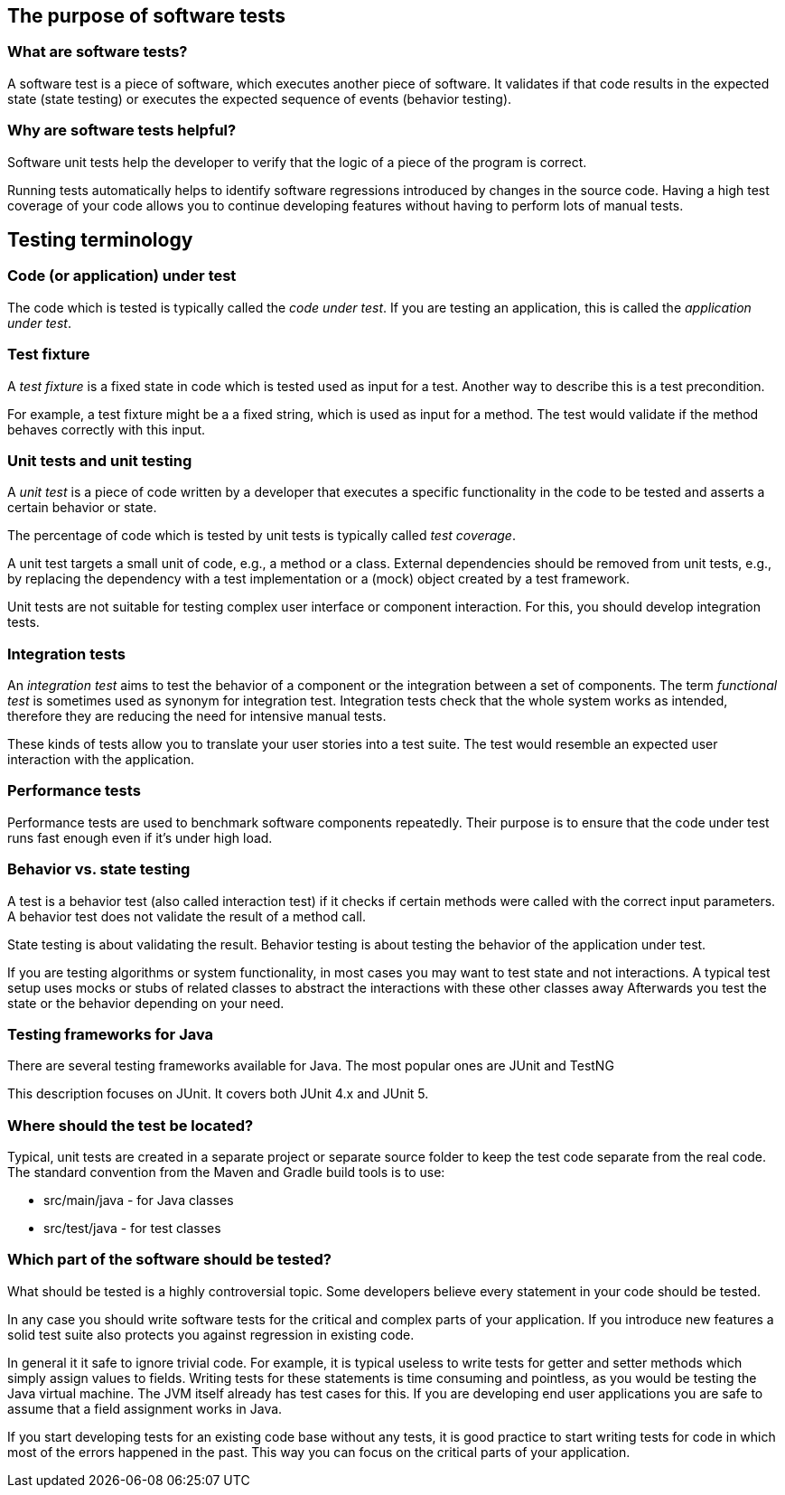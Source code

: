 [[testintroduction]]
== The purpose of software tests

[[whataresoftwaretests]]
=== What are software tests?

A software test is a piece of software, which executes another piece of software. 
It  validates if that code results in the expected state (state testing) or executes the expected sequence of events (behavior testing).
		
[[whytesting]]
=== Why are software tests helpful?
		
Software unit tests help the developer to verify that the logic of a piece of the program is correct.
		
		
Running tests automatically helps to identify software regressions introduced by changes in the source code.
Having a high test coverage of your code allows you to continue developing features without having to perform lots of manual tests.

[[testingterminology]]
== Testing terminology

=== Code (or application) under test
(((Application under test)))
(((Code under test)))
The code which is tested is typically called the _code under test_. 
If you are testing an application, this is called the _application under test_.

[[junit_testfixture]]	
=== Test fixture
(((Test fixture)))
A _test fixture_ is a fixed state in code which is tested used as input for a test. 
Another way to describe this is a test precondition.
		
		
For example, a test fixture might be a a fixed string, which is used as input for a method. 
The test would validate if the method behaves correctly with this input.

[[junit_intro]]
=== Unit tests and unit testing
(((Unit test)))
A _unit test_ is a piece of code written by a developer that executes a specific functionality in the code to be tested and asserts a certain behavior or state.
		
The percentage of code which is tested by unit tests is typically called _test coverage_.
		
A unit test targets a small unit of code, e.g., a method or a class. 
External dependencies should be removed from unit tests, e.g., by replacing the dependency with a test implementation or a (mock) object created by a test framework.
		
Unit tests are not suitable for testing complex user interface or component interaction. 
For this, you should develop integration tests.

[[junit_organization]]
=== Integration tests
(((Integration test)))
(((Functional test)))
An _integration test_ aims to test the behavior of a component or the integration between a set of components. 
The term _functional test_ is sometimes used as synonym for integration test. 
Integration tests check that the whole system works as intended, therefore they are reducing the need for intensive manual tests.
		
		
These kinds of tests allow you to translate your user stories into a test suite.
The test would resemble an expected user interaction with the application.

[[junit_performancetests]]
=== Performance tests
(((Performance test)))
Performance tests are used to benchmark software components repeatedly. 
Their purpose is to ensure that the code under test runs fast enough even if it's under high load.
		

[[behaviorvsstatetesting]]
=== Behavior vs. state testing

A test is a behavior test (also called interaction test) if it  checks if certain methods were called with the correct input parameters.
A behavior test does not validate the result of a method call.
		
State testing is about validating the result.
Behavior testing is about testing the behavior of the application under test.
		
If you are testing algorithms or system functionality, in most cases you may want to test state and not interactions.
A typical test setup uses mocks or stubs of related classes to abstract the interactions with these other classes away
Afterwards you test the state or the behavior depending on your need.
		
=== Testing frameworks for Java
    
There are several testing frameworks available for Java. 
The most popular ones are JUnit and TestNG
    
This description focuses on JUnit.
It covers both JUnit 4.x and JUnit 5.

[[junit_testorganization]]
=== Where should the test be located?
		
Typical, unit tests are created in a separate project or separate source folder to keep the test code separate from the real code.
The standard convention from the Maven and Gradle build tools is to use:

* src/main/java - for Java classes
* src/test/java - for test classes


[[junit_whattotest]]
=== Which part of the software should be tested?
		
What should be tested is a highly controversial topic. 
Some developers believe every statement in your code should be tested.
		
In any case you should write software tests for the critical and complex parts of your application. 
If you introduce new features a solid test suite also protects you against regression in existing code.
		
In general it it safe to ignore trivial code. 
For example, it is typical useless to write tests for getter and setter methods which simply assign values to fields.
Writing tests for these statements is time consuming and pointless, as you would be testing the Java virtual machine. 
The JVM itself already has test cases for this. 
If you are developing end user applications you are safe to assume that a field assignment works in Java.
		
If you start developing tests for an existing code base without any tests, it is good practice to start writing tests for code in which most of the errors happened in the past. 
This way you can focus on the critical parts of your application.




